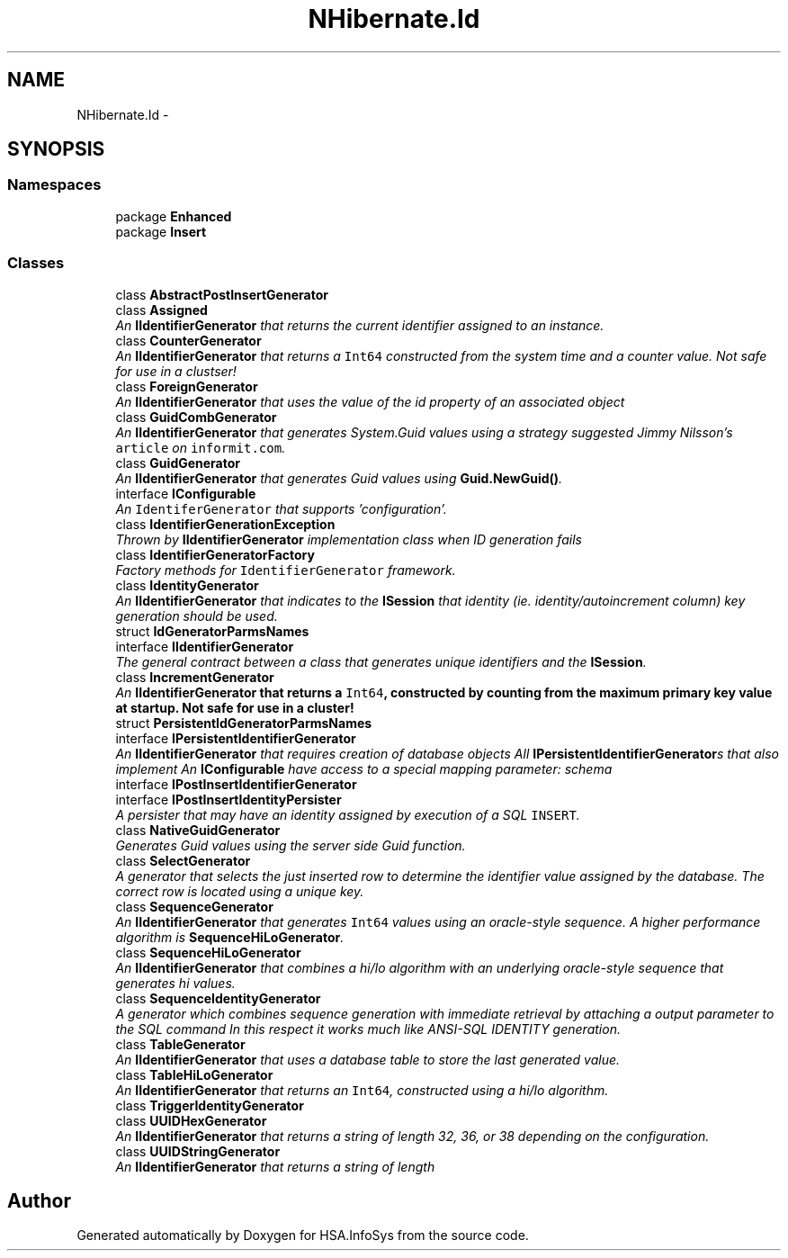 .TH "NHibernate.Id" 3 "Fri Jul 5 2013" "Version 1.0" "HSA.InfoSys" \" -*- nroff -*-
.ad l
.nh
.SH NAME
NHibernate.Id \- 
.SH SYNOPSIS
.br
.PP
.SS "Namespaces"

.in +1c
.ti -1c
.RI "package \fBEnhanced\fP"
.br
.ti -1c
.RI "package \fBInsert\fP"
.br
.in -1c
.SS "Classes"

.in +1c
.ti -1c
.RI "class \fBAbstractPostInsertGenerator\fP"
.br
.ti -1c
.RI "class \fBAssigned\fP"
.br
.RI "\fIAn \fBIIdentifierGenerator\fP that returns the current identifier assigned to an instance\&. \fP"
.ti -1c
.RI "class \fBCounterGenerator\fP"
.br
.RI "\fIAn \fBIIdentifierGenerator\fP that returns a \fCInt64\fP constructed from the system time and a counter value\&. Not safe for use in a clustser! \fP"
.ti -1c
.RI "class \fBForeignGenerator\fP"
.br
.RI "\fIAn \fBIIdentifierGenerator\fP that uses the value of the id property of an associated object \fP"
.ti -1c
.RI "class \fBGuidCombGenerator\fP"
.br
.RI "\fIAn \fBIIdentifierGenerator\fP that generates System\&.Guid values using a strategy suggested Jimmy Nilsson's \fCarticle\fP on \fCinformit\&.com\fP\&. \fP"
.ti -1c
.RI "class \fBGuidGenerator\fP"
.br
.RI "\fIAn \fBIIdentifierGenerator\fP that generates Guid values using \fBGuid\&.NewGuid()\fP\&. \fP"
.ti -1c
.RI "interface \fBIConfigurable\fP"
.br
.RI "\fIAn \fCIdentiferGenerator\fP that supports 'configuration'\&. \fP"
.ti -1c
.RI "class \fBIdentifierGenerationException\fP"
.br
.RI "\fIThrown by \fBIIdentifierGenerator\fP implementation class when ID generation fails \fP"
.ti -1c
.RI "class \fBIdentifierGeneratorFactory\fP"
.br
.RI "\fIFactory methods for \fCIdentifierGenerator\fP framework\&. \fP"
.ti -1c
.RI "class \fBIdentityGenerator\fP"
.br
.RI "\fIAn \fBIIdentifierGenerator\fP that indicates to the \fBISession\fP that identity (ie\&. identity/autoincrement column) key generation should be used\&. \fP"
.ti -1c
.RI "struct \fBIdGeneratorParmsNames\fP"
.br
.ti -1c
.RI "interface \fBIIdentifierGenerator\fP"
.br
.RI "\fIThe general contract between a class that generates unique identifiers and the \fBISession\fP\&. \fP"
.ti -1c
.RI "class \fBIncrementGenerator\fP"
.br
.RI "\fIAn \fC\fBIIdentifierGenerator\fP\fP that returns a \fCInt64\fP, constructed by counting from the maximum primary key value at startup\&. Not safe for use in a cluster! \fP"
.ti -1c
.RI "struct \fBPersistentIdGeneratorParmsNames\fP"
.br
.ti -1c
.RI "interface \fBIPersistentIdentifierGenerator\fP"
.br
.RI "\fIAn \fBIIdentifierGenerator\fP that requires creation of database objects All \fBIPersistentIdentifierGenerator\fPs that also implement An \fBIConfigurable\fP have access to a special mapping parameter: schema \fP"
.ti -1c
.RI "interface \fBIPostInsertIdentifierGenerator\fP"
.br
.ti -1c
.RI "interface \fBIPostInsertIdentityPersister\fP"
.br
.RI "\fIA persister that may have an identity assigned by execution of a SQL \fCINSERT\fP\&. \fP"
.ti -1c
.RI "class \fBNativeGuidGenerator\fP"
.br
.RI "\fIGenerates Guid values using the server side Guid function\&. \fP"
.ti -1c
.RI "class \fBSelectGenerator\fP"
.br
.RI "\fIA generator that selects the just inserted row to determine the identifier value assigned by the database\&. The correct row is located using a unique key\&. \fP"
.ti -1c
.RI "class \fBSequenceGenerator\fP"
.br
.RI "\fIAn \fBIIdentifierGenerator\fP that generates \fCInt64\fP values using an oracle-style sequence\&. A higher performance algorithm is \fBSequenceHiLoGenerator\fP\&. \fP"
.ti -1c
.RI "class \fBSequenceHiLoGenerator\fP"
.br
.RI "\fIAn \fBIIdentifierGenerator\fP that combines a hi/lo algorithm with an underlying oracle-style sequence that generates hi values\&. \fP"
.ti -1c
.RI "class \fBSequenceIdentityGenerator\fP"
.br
.RI "\fIA generator which combines sequence generation with immediate retrieval by attaching a output parameter to the SQL command In this respect it works much like ANSI-SQL IDENTITY generation\&. \fP"
.ti -1c
.RI "class \fBTableGenerator\fP"
.br
.RI "\fIAn \fBIIdentifierGenerator\fP that uses a database table to store the last generated value\&. \fP"
.ti -1c
.RI "class \fBTableHiLoGenerator\fP"
.br
.RI "\fIAn \fBIIdentifierGenerator\fP that returns an \fCInt64\fP, constructed using a hi/lo algorithm\&. \fP"
.ti -1c
.RI "class \fBTriggerIdentityGenerator\fP"
.br
.ti -1c
.RI "class \fBUUIDHexGenerator\fP"
.br
.RI "\fIAn \fBIIdentifierGenerator\fP that returns a string of length 32, 36, or 38 depending on the configuration\&. \fP"
.ti -1c
.RI "class \fBUUIDStringGenerator\fP"
.br
.RI "\fIAn \fBIIdentifierGenerator\fP that returns a string of length \fP"
.in -1c
.SH "Author"
.PP 
Generated automatically by Doxygen for HSA\&.InfoSys from the source code\&.
